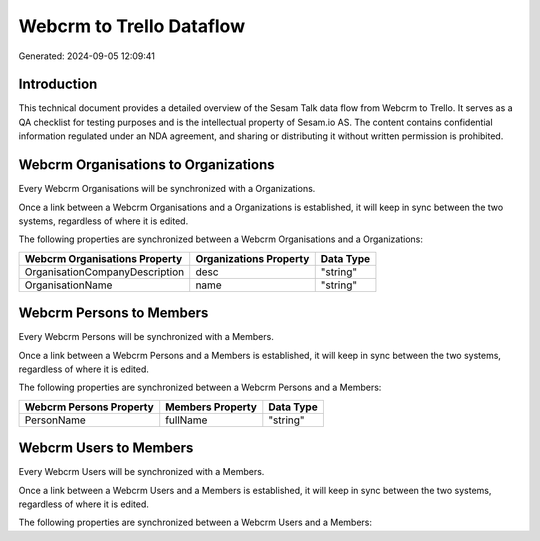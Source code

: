 =========================
Webcrm to Trello Dataflow
=========================

Generated: 2024-09-05 12:09:41

Introduction
------------

This technical document provides a detailed overview of the Sesam Talk data flow from Webcrm to Trello. It serves as a QA checklist for testing purposes and is the intellectual property of Sesam.io AS. The content contains confidential information regulated under an NDA agreement, and sharing or distributing it without written permission is prohibited.

Webcrm Organisations to  Organizations
--------------------------------------
Every Webcrm Organisations will be synchronized with a  Organizations.

Once a link between a Webcrm Organisations and a  Organizations is established, it will keep in sync between the two systems, regardless of where it is edited.

The following properties are synchronized between a Webcrm Organisations and a  Organizations:

.. list-table::
   :header-rows: 1

   * - Webcrm Organisations Property
     -  Organizations Property
     -  Data Type
   * - OrganisationCompanyDescription
     - desc
     - "string"
   * - OrganisationName
     - name
     - "string"


Webcrm Persons to  Members
--------------------------
Every Webcrm Persons will be synchronized with a  Members.

Once a link between a Webcrm Persons and a  Members is established, it will keep in sync between the two systems, regardless of where it is edited.

The following properties are synchronized between a Webcrm Persons and a  Members:

.. list-table::
   :header-rows: 1

   * - Webcrm Persons Property
     -  Members Property
     -  Data Type
   * - PersonName
     - fullName
     - "string"


Webcrm Users to  Members
------------------------
Every Webcrm Users will be synchronized with a  Members.

Once a link between a Webcrm Users and a  Members is established, it will keep in sync between the two systems, regardless of where it is edited.

The following properties are synchronized between a Webcrm Users and a  Members:

.. list-table::
   :header-rows: 1

   * - Webcrm Users Property
     -  Members Property
     -  Data Type

